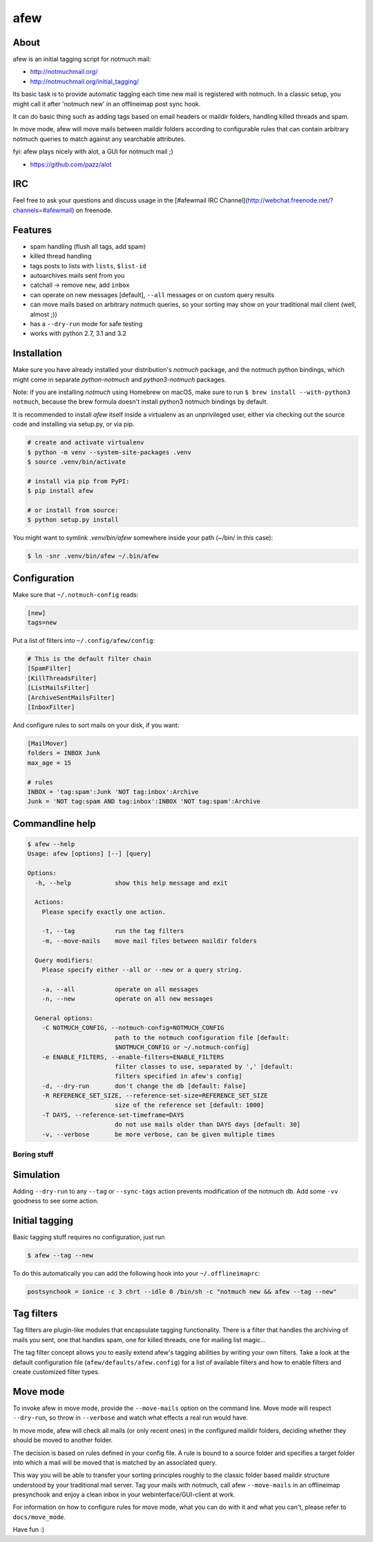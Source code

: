 ====
afew
====

|GithubTag| |TravisStatus|

About
-----

afew is an initial tagging script for notmuch mail:

* http://notmuchmail.org/
* http://notmuchmail.org/initial_tagging/

Its basic task is to provide automatic tagging each time new mail is registered
with notmuch. In a classic setup, you might call it after 'notmuch new' in an
offlineimap post sync hook.

It can do basic thing such as adding tags based on email headers or maildir
folders, handling killed threads and spam.

In move mode, afew will move mails between maildir folders according to
configurable rules that can contain arbitrary notmuch queries to match against
any searchable attributes.

fyi: afew plays nicely with alot, a GUI for notmuch mail ;)

* https://github.com/pazz/alot



IRC
---

Feel free to ask your questions and discuss usage in the [#afewmail IRC Channel](http://webchat.freenode.net/?channels=#afewmail) on freenode.



Features
--------

* spam handling (flush all tags, add spam)
* killed thread handling
* tags posts to lists with ``lists``, ``$list-id``
* autoarchives mails sent from you
* catchall -> remove ``new``, add ``inbox``
* can operate on new messages [default], ``--all`` messages or on custom
  query results
* can move mails based on arbitrary notmuch queries, so your sorting
  may show on your traditional mail client (well, almost ;))
* has a ``--dry-run`` mode for safe testing
* works with python 2.7, 3.1 and 3.2



Installation
------------

Make sure you have already installed your distribution's `notmuch`
package, and the notmuch python bindings, which might come in separate
`python-notmuch` and `python3-notmuch` packages.

Note: if you are installing `notmuch` using Homebrew on macOS, make sure
to run ``$ brew install --with-python3 notmuch``, because the brew formula
doesn't install python3 notmuch bindings by default.

It is recommended to install `afew` itself inside a virtualenv as an unprivileged
user, either via checking out the source code and installing via setup.py, or
via pip.

.. code:: bash

  # create and activate virtualenv
  $ python -m venv --system-site-packages .venv
  $ source .venv/bin/activate

  # install via pip from PyPI:
  $ pip install afew

  # or install from source:
  $ python setup.py install

You might want to symlink `.venv/bin/afew` somewhere inside your path
(~/bin/ in this case):

.. code:: bash

  $ ln -snr .venv/bin/afew ~/.bin/afew



Configuration
-------------

Make sure that ``~/.notmuch-config`` reads:

.. code:: ini

  [new]
  tags=new

Put a list of filters into ``~/.config/afew/config``:

.. code:: ini

  # This is the default filter chain
  [SpamFilter]
  [KillThreadsFilter]
  [ListMailsFilter]
  [ArchiveSentMailsFilter]
  [InboxFilter]

And configure rules to sort mails on your disk, if you want:

.. code:: ini

  [MailMover]
  folders = INBOX Junk
  max_age = 15

  # rules
  INBOX = 'tag:spam':Junk 'NOT tag:inbox':Archive
  Junk = 'NOT tag:spam AND tag:inbox':INBOX 'NOT tag:spam':Archive



Commandline help
----------------

.. code:: ini

  $ afew --help
  Usage: afew [options] [--] [query]

  Options:
    -h, --help            show this help message and exit

    Actions:
      Please specify exactly one action.

      -t, --tag           run the tag filters
      -m, --move-mails    move mail files between maildir folders

    Query modifiers:
      Please specify either --all or --new or a query string.

      -a, --all           operate on all messages
      -n, --new           operate on all new messages

    General options:
      -C NOTMUCH_CONFIG, --notmuch-config=NOTMUCH_CONFIG
                          path to the notmuch configuration file [default:
                          $NOTMUCH_CONFIG or ~/.notmuch-config]
      -e ENABLE_FILTERS, --enable-filters=ENABLE_FILTERS
                          filter classes to use, separated by ',' [default:
                          filters specified in afew's config]
      -d, --dry-run       don't change the db [default: False]
      -R REFERENCE_SET_SIZE, --reference-set-size=REFERENCE_SET_SIZE
                          size of the reference set [default: 1000]
      -T DAYS, --reference-set-timeframe=DAYS
                          do not use mails older than DAYS days [default: 30]
      -v, --verbose       be more verbose, can be given multiple times



Boring stuff
============

Simulation
----------
Adding ``--dry-run`` to any ``--tag`` or ``--sync-tags`` action prevents
modification of the notmuch db. Add some ``-vv`` goodness to see some
action.



Initial tagging
---------------
Basic tagging stuff requires no configuration, just run

.. code:: bash

  $ afew --tag --new

To do this automatically you can add the following hook into your
``~/.offlineimaprc``:

.. code:: ini

  postsynchook = ionice -c 3 chrt --idle 0 /bin/sh -c "notmuch new && afew --tag --new"



Tag filters
-----------
Tag filters are plugin-like modules that encapsulate tagging
functionality. There is a filter that handles the archiving of mails
you sent, one that handles spam, one for killed threads, one for
mailing list magic...

The tag filter concept allows you to easily extend afew's tagging
abilities by writing your own filters. Take a look at the default
configuration file (``afew/defaults/afew.config``) for a list of
available filters and how to enable filters and create customized
filter types.



Move mode
---------

To invoke afew in move mode, provide the ``--move-mails`` option on the
command line.  Move mode will respect ``--dry-run``, so throw in
``--verbose`` and watch what effects a real run would have.

In move mode, afew will check all mails (or only recent ones) in the
configured maildir folders, deciding whether they should be moved to
another folder.

The decision is based on rules defined in your config file. A rule is
bound to a source folder and specifies a target folder into which a
mail will be moved that is matched by an associated query.

This way you will be able to transfer your sorting principles roughly
to the classic folder based maildir structure understood by your
traditional mail server. Tag your mails with notmuch, call afew
``--move-mails`` in an offlineimap presynchook and enjoy a clean inbox
in your webinterface/GUI-client at work.

For information on how to configure rules for move mode, what you can
do with it and what you can't, please refer to ``docs/move_mode``.


Have fun :)


.. |GithubTag| image:: https://img.shields.io/github/tag/afewmail/afew.svg
    :target: https://github.com/afewmail/afew/releases
.. |TravisStatus| image:: https://travis-ci.org/afewmail/afew.svg?branch=master
    :target: https://travis-ci.org/afewmail/afew

